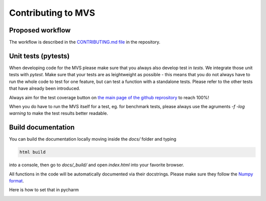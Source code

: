 ===================
Contributing to MVS
===================

Proposed workflow
-----------------
The workflow is described in the  `CONTRIBUTING.md file <https://github.com/rl-institut/mvs_eland/blob/dev/CONTRIBUTING.md>`_ in the repository.


Unit tests (pytests)
--------------------

When developing code for the MVS please make sure that you always also develop test in `tests`. We integrate those unit tests with `pytest`. 
Make sure that your tests are as leightweight as possible - this means that you do not always have to run the whole code to test for one feature, but can test a function with a standalone tests. Please refer to the other tests that have already been introduced.

Always aim for the test coverage button on `the main page of the github reprository <https://github.com/rl-institut/mvs_eland/>`_ to reach 100%!

When you do have to run the MVS itself for a test, eg. for benchmark tests, please always use the agruments `-f -log warning` to make the test results better readable.

Build documentation
-------------------

You can build the documentation locally moving inside the `docs/` folder and typing

.. code-block:: bash

    html build

into a console, then go to `docs/_build/` and open `index.html` into your favorite browser.

All functions in the code will be automatically documented via their docstrings. Please make sure they follow the `Numpy format <https://numpydoc.readthedocs.io/en/latest/format.html>`_.

Here is how to set that in pycharm

.. image:: _static/docstring-setting.png
  :width: 600
  :alt: pycharm docstring's format setting

